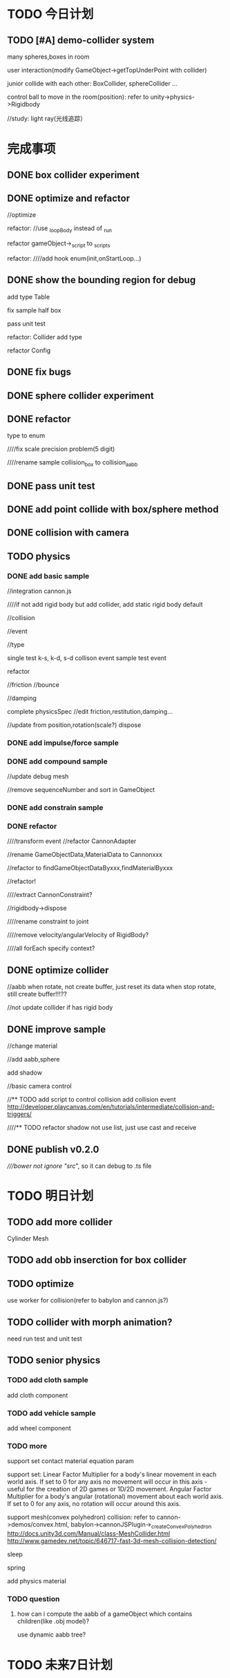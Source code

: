 * TODO 今日计划
** TODO [#A] demo-collider system
many spheres,boxes in room

user interaction(modify GameObject->getTopUnderPoint with collider)

junior collide with each other:
BoxCollider, sphereCollider ...


control ball to move in the room(position):
    refer to unity->physics->Rigidbody

//study:
light ray(光线追踪）


* 完成事项
** DONE box collider experiment
CLOSED: [2015-12-04 Fri 19:32]

** DONE optimize and refactor
CLOSED: [2015-12-05 Sat 06:50]
//optimize


refactor:
//use _loopBody instead of _run

refactor gameObject->_script to _scripts

refactor:
////add hook enum(init,onStartLoop...)


** DONE show the bounding region for debug
CLOSED: [2015-12-05 Sat 11:05]


add type Table

fix sample half box

pass unit test



refactor:
Collider add type


refactor Config

** DONE fix bugs
CLOSED: [2015-12-05 Sat 15:13]



** DONE sphere collider experiment
CLOSED: [2015-12-06 Sun 15:34]


** DONE refactor
CLOSED: [2015-12-07 Mon 08:41]
type to enum

////fix scale precision problem(5 digit)

////rename sample collision_box to collision_aabb


** DONE pass unit test
CLOSED: [2015-12-07 Mon 08:41]


** DONE add point collide with box/sphere method
CLOSED: [2015-12-07 Mon 09:05]


** DONE collision with camera
CLOSED: [2015-12-07 Mon 09:11]


** TODO physics
*** DONE add basic sample
CLOSED: [2015-12-11 Fri 19:54]
//integration cannon.js


////if not add rigid body but add collider, add static rigid body default




//collision

//event

//type


single test k-s, k-d, s-d collison event
sample test event

   refactor




//friction
//bounce

//damping


complete physicsSpec
//edit friction,restitution,damping...




//update from position,rotation(scale?)
dispose



*** DONE add impulse/force sample
CLOSED: [2015-12-11 Fri 21:10]


*** DONE add compound sample
CLOSED: [2015-12-12 Sat 22:32]



//update debug mesh

//remove sequenceNumber and sort in GameObject


*** DONE add constrain sample
CLOSED: [2015-12-14 Mon 20:54]



*** DONE refactor
CLOSED: [2015-12-14 Mon 21:56]
////transform event
//refactor CannonAdapter

//rename GameObjectData,MaterialData to Cannonxxx

//refactor to findGameObjectDataByxxx,findMaterialByxxx


//refactor!


////extract CannonConstraint?


//rigidbody->dispose


////rename constraint to joint


////remove velocity/angularVelocity of RigidBody?

////all forEach specify context?


** DONE optimize collider
CLOSED: [2015-12-15 Tue 18:02]
//aabb when rotate, not create buffer, just reset its data
when stop rotate, still create buffer!!!??


//not update collider if has rigid body


** DONE improve sample
CLOSED: [2015-12-15 Tue 23:16]

//change material


//add aabb,sphere

add shadow

//basic camera control



//** TODO add script to control collision
add collision event
http://developer.playcanvas.com/en/tutorials/intermediate/collision-and-triggers/


////** TODO refactor shadow
not use list, just use cast and receive

** DONE publish v0.2.0
CLOSED: [2015-12-16 Wed 09:14]

////bower not ignore "src/", so it can debug to .ts file



* TODO 明日计划
** TODO add more collider
Cylinder
Mesh


** TODO add obb inserction for box collider

** TODO optimize
use worker for collision(refer to babylon and cannon.js?)

** TODO collider with morph animation?
need run test and unit test



** TODO senior physics
*** TODO add cloth sample
add cloth component

*** TODO add vehicle sample
add wheel component



*** TODO more
support set contact material equation param


support set:
Linear Factor
	Multiplier for a body's linear movement in each world axis. If set to 0 for any axis no movement will occur in this
axis - useful for the creation of 2D games or 1D/2D movement.  
Angular Factor
	Multiplier for a body's angular (rotational) movement about each world axis. If set to 0 for any axis,
no rotation will occur around this axis.


support mesh(convex polyhedron) collision:
refer to cannon->demos/convex.html, babylon->cannonJSPlugin->_createConvexPolyhedron
http://docs.unity3d.com/Manual/class-MeshCollider.html
http://www.gamedev.net/topic/646717-fast-3d-mesh-collision-detection/



sleep

spring

add physics material


*** TODO question
**** how can i compute the aabb of a gameObject which contains children(like .obj model)?
use dynamic aabb tree?


* TODO 未来7日计划
